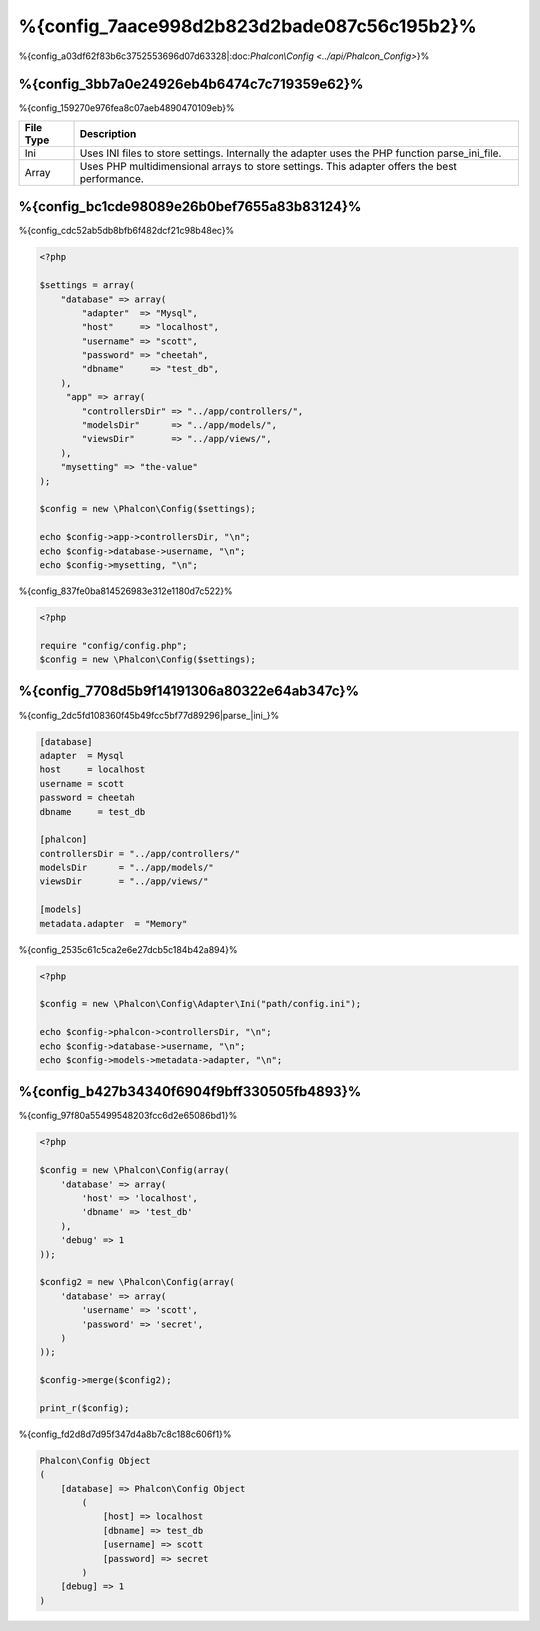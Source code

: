 %{config_7aace998d2b823d2bade087c56c195b2}%
======================
%{config_a03df62f83b6c3752553696d07d63328|:doc:`Phalcon\\Config <../api/Phalcon_Config>`}%

%{config_3bb7a0e24926eb4b6474c7c719359e62}%
-------------
%{config_159270e976fea8c07aeb4890470109eb}%

+-----------+---------------------------------------------------------------------------------------------------+
| File Type | Description                                                                                       |
+===========+===================================================================================================+
| Ini       | Uses INI files to store settings. Internally the adapter uses the PHP function parse_ini_file.    |
+-----------+---------------------------------------------------------------------------------------------------+
| Array     | Uses PHP multidimensional arrays to store settings. This adapter offers the best performance.     |
+-----------+---------------------------------------------------------------------------------------------------+


%{config_bc1cde98089e26b0bef7655a83b83124}%
-------------
%{config_cdc52ab5db8bfb6f482dcf21c98b48ec}%

.. code-block:: php

    <?php

    $settings = array(
        "database" => array(
            "adapter"  => "Mysql",
            "host"     => "localhost",
            "username" => "scott",
            "password" => "cheetah",
            "dbname"     => "test_db",
        ),
         "app" => array(
            "controllersDir" => "../app/controllers/",
            "modelsDir"      => "../app/models/",
            "viewsDir"       => "../app/views/",
        ),
        "mysetting" => "the-value"
    );

    $config = new \Phalcon\Config($settings);

    echo $config->app->controllersDir, "\n";
    echo $config->database->username, "\n";
    echo $config->mysetting, "\n";


%{config_837fe0ba814526983e312e1180d7c522}%

.. code-block:: php

    <?php

    require "config/config.php";
    $config = new \Phalcon\Config($settings);


%{config_7708d5b9f14191306a80322e64ab347c}%
-----------------
%{config_2dc5fd108360f45b49fcc5bf77d89296|parse_|ini_}%

.. code-block:: ini

    [database]
    adapter  = Mysql
    host     = localhost
    username = scott
    password = cheetah
    dbname     = test_db

    [phalcon]
    controllersDir = "../app/controllers/"
    modelsDir      = "../app/models/"
    viewsDir       = "../app/views/"

    [models]
    metadata.adapter  = "Memory"


%{config_2535c61c5ca2e6e27dcb5c184b42a894}%

.. code-block:: php

    <?php

    $config = new \Phalcon\Config\Adapter\Ini("path/config.ini");

    echo $config->phalcon->controllersDir, "\n";
    echo $config->database->username, "\n";
    echo $config->models->metadata->adapter, "\n";


%{config_b427b34340f6904f9bff330505fb4893}%
----------------------
%{config_97f80a55499548203fcc6d2e65086bd1}%

.. code-block:: php

    <?php

    $config = new \Phalcon\Config(array(
        'database' => array(
            'host' => 'localhost',
            'dbname' => 'test_db'
        ),
        'debug' => 1
    ));

    $config2 = new \Phalcon\Config(array(
        'database' => array(
            'username' => 'scott',
            'password' => 'secret',
        )
    ));

    $config->merge($config2);

    print_r($config);


%{config_fd2d8d7d95f347d4a8b7c8c188c606f1}%

.. code-block:: html

    Phalcon\Config Object
    (
        [database] => Phalcon\Config Object
            (
                [host] => localhost
                [dbname] => test_db
                [username] => scott
                [password] => secret
            )
        [debug] => 1
    )


